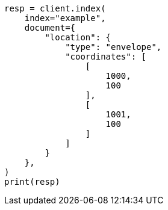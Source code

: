 // This file is autogenerated, DO NOT EDIT
// mapping/types/shape.asciidoc:412

[source, python]
----
resp = client.index(
    index="example",
    document={
        "location": {
            "type": "envelope",
            "coordinates": [
                [
                    1000,
                    100
                ],
                [
                    1001,
                    100
                ]
            ]
        }
    },
)
print(resp)
----
